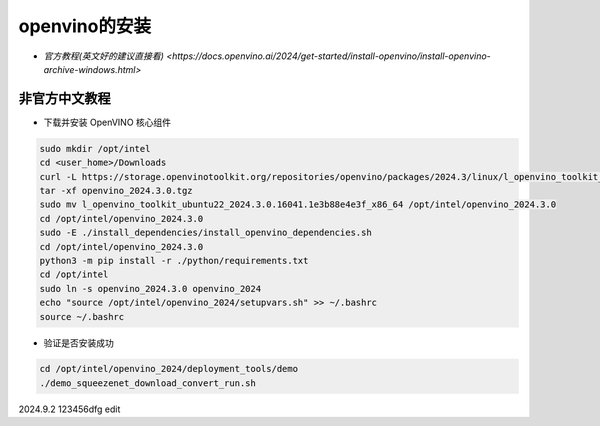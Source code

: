 openvino的安装
==================


* `官方教程(英文好的建议直接看) <https://docs.openvino.ai/2024/get-started/install-openvino/install-openvino-archive-windows.html>`
  
非官方中文教程
----------------------

* 下载并安装 OpenVINO 核心组件

.. code-block:: bash

    sudo mkdir /opt/intel
    cd <user_home>/Downloads
    curl -L https://storage.openvinotoolkit.org/repositories/openvino/packages/2024.3/linux/l_openvino_toolkit_ubuntu22_2024.3.0.16041.1e3b88e4e3f_x86_64.tgz --output openvino_2024.3.0.tgz
    tar -xf openvino_2024.3.0.tgz
    sudo mv l_openvino_toolkit_ubuntu22_2024.3.0.16041.1e3b88e4e3f_x86_64 /opt/intel/openvino_2024.3.0
    cd /opt/intel/openvino_2024.3.0
    sudo -E ./install_dependencies/install_openvino_dependencies.sh
    cd /opt/intel/openvino_2024.3.0 
    python3 -m pip install -r ./python/requirements.txt
    cd /opt/intel
    sudo ln -s openvino_2024.3.0 openvino_2024
    echo "source /opt/intel/openvino_2024/setupvars.sh" >> ~/.bashrc
    source ~/.bashrc

* 验证是否安装成功

.. code-block:: bash
    
    cd /opt/intel/openvino_2024/deployment_tools/demo
    ./demo_squeezenet_download_convert_run.sh


2024.9.2 123456dfg edit

.. contents:: Table of Contents
   :depth: 3
   :local:


